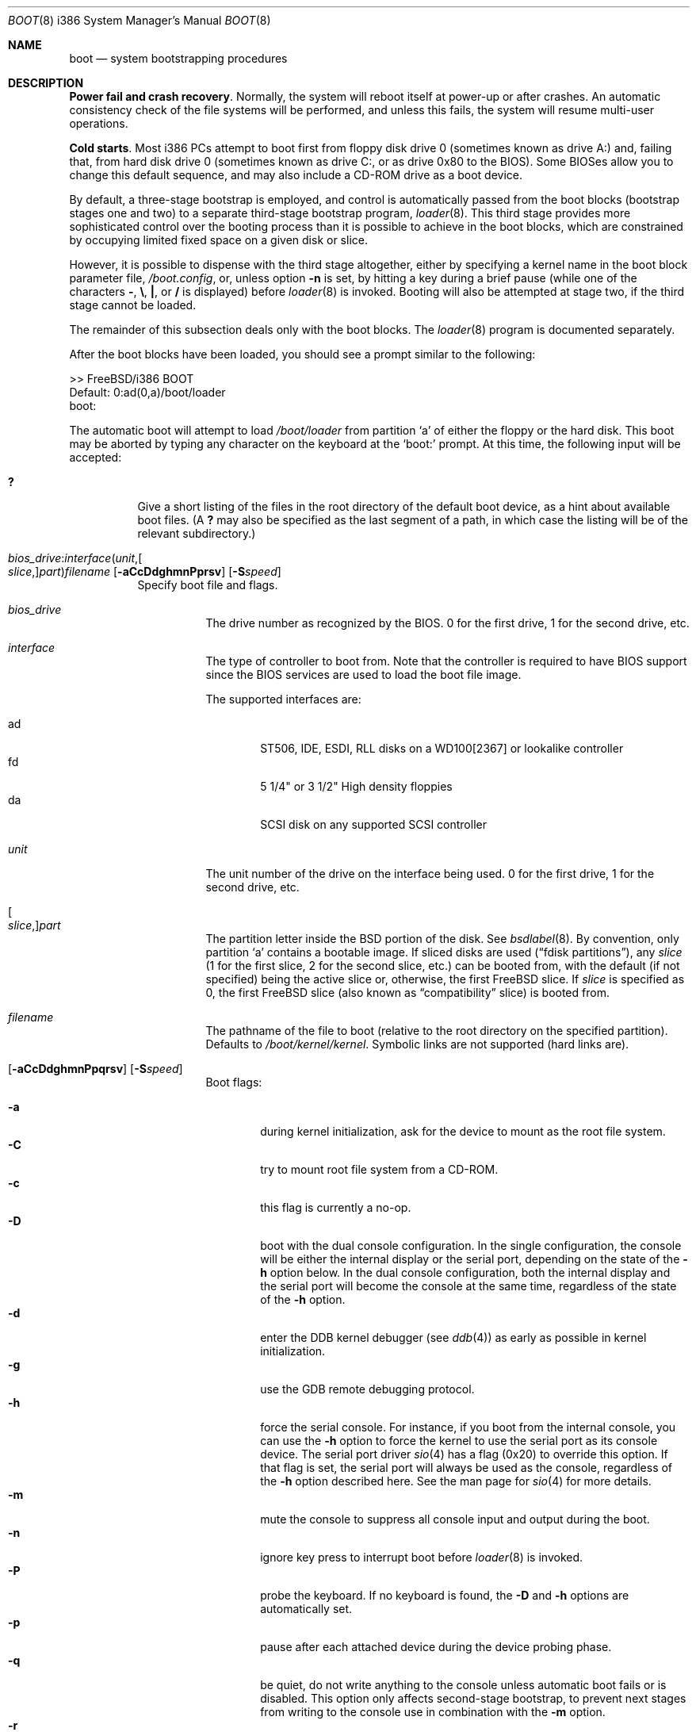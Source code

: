 .\" Copyright (c) 1991, 1993
.\"	The Regents of the University of California.  All rights reserved.
.\"
.\" This code is derived from software written and contributed
.\" to Berkeley by William Jolitz.
.\"
.\" Almost completely rewritten for FreeBSD 2.1 by Joerg Wunsch.
.\"
.\" Substantially revised for FreeBSD 3.1 by Robert Nordier.
.\"
.\" Redistribution and use in source and binary forms, with or without
.\" modification, are permitted provided that the following conditions
.\" are met:
.\" 1. Redistributions of source code must retain the above copyright
.\"    notice, this list of conditions and the following disclaimer.
.\" 2. Redistributions in binary form must reproduce the above copyright
.\"    notice, this list of conditions and the following disclaimer in the
.\"    documentation and/or other materials provided with the distribution.
.\" 4. Neither the name of the University nor the names of its contributors
.\"    may be used to endorse or promote products derived from this software
.\"    without specific prior written permission.
.\"
.\" THIS SOFTWARE IS PROVIDED BY THE REGENTS AND CONTRIBUTORS ``AS IS'' AND
.\" ANY EXPRESS OR IMPLIED WARRANTIES, INCLUDING, BUT NOT LIMITED TO, THE
.\" IMPLIED WARRANTIES OF MERCHANTABILITY AND FITNESS FOR A PARTICULAR PURPOSE
.\" ARE DISCLAIMED.  IN NO EVENT SHALL THE REGENTS OR CONTRIBUTORS BE LIABLE
.\" FOR ANY DIRECT, INDIRECT, INCIDENTAL, SPECIAL, EXEMPLARY, OR CONSEQUENTIAL
.\" DAMAGES (INCLUDING, BUT NOT LIMITED TO, PROCUREMENT OF SUBSTITUTE GOODS
.\" OR SERVICES; LOSS OF USE, DATA, OR PROFITS; OR BUSINESS INTERRUPTION)
.\" HOWEVER CAUSED AND ON ANY THEORY OF LIABILITY, WHETHER IN CONTRACT, STRICT
.\" LIABILITY, OR TORT (INCLUDING NEGLIGENCE OR OTHERWISE) ARISING IN ANY WAY
.\" OUT OF THE USE OF THIS SOFTWARE, EVEN IF ADVISED OF THE POSSIBILITY OF
.\" SUCH DAMAGE.
.\"
.\"     @(#)boot_i386.8	8.2 (Berkeley) 4/19/94
.\"
.\" $FreeBSD: src/sbin/reboot/boot_i386.8,v 1.61.12.1 2010/02/10 00:26:20 kensmith Exp $
.\"
.Dd August 18, 2005
.Dt BOOT 8 i386
.Os
.Sh NAME
.Nm boot
.Nd system bootstrapping procedures
.Sh DESCRIPTION
.Sy Power fail and crash recovery .
Normally, the system will reboot itself at power-up or after crashes.
An automatic consistency check of the file systems will be performed,
and unless this fails, the system will resume multi-user operations.
.Pp
.Sy Cold starts .
Most i386 PCs attempt to boot first from floppy disk drive 0 (sometimes
known as drive A:) and, failing that, from hard disk drive 0 (sometimes
known as drive C:, or as drive 0x80 to the BIOS).
Some BIOSes allow
you to change this default sequence, and may also include a CD-ROM
drive as a boot device.
.Pp
By default, a three-stage bootstrap is employed, and control is
automatically passed from the boot blocks (bootstrap stages one and
two) to a separate third-stage bootstrap program,
.Xr loader 8 .
This third stage provides more sophisticated control over the booting
process than it is possible to achieve in the boot blocks, which are
constrained by occupying limited fixed space on a given disk or slice.
.Pp
However, it is possible to dispense with the third stage altogether,
either by specifying a kernel name in the boot block parameter
file,
.Pa /boot.config ,
or, unless option
.Fl n
is set, by hitting a key during a brief pause (while one of the characters
.Sy - ,
.Sy \e ,
.Sy \&| ,
or
.Sy /
is displayed) before
.Xr loader 8
is invoked.
Booting will also be attempted at stage two, if the
third stage cannot be loaded.
.Pp
The remainder of this subsection deals only with the boot blocks.
The
.Xr loader 8
program is documented separately.
.Pp
After the boot blocks have been loaded,
you should see a prompt similar to the following:
.Bd -literal
>> FreeBSD/i386 BOOT
Default: 0:ad(0,a)/boot/loader
boot:
.Ed
.Pp
The automatic boot will attempt to load
.Pa /boot/loader
from partition
.Ql a
of either the floppy or the hard disk.
This boot may be aborted by typing any character on the keyboard
at the
.Ql boot:
prompt.
At this time, the following input will be accepted:
.Bl -tag -width indent
.It Ic \&?
Give a short listing of the files in the root directory of the default
boot device, as a hint about available boot files.
(A
.Ic ?\&
may also be specified as the last segment of a path, in which case
the listing will be of the relevant subdirectory.)
.Pp
.It Xo
.Sm off
.Ar bios_drive : interface ( unit , Oo Ar slice , Oc Ar part )
.Ar filename
.Sm on
.Op Fl aCcDdghmnPprsv
.Op Fl S Ns Ar speed
.Xc
Specify boot file and flags.
.Bl -tag -width indent
.It Ar bios_drive
The drive number as recognized by the BIOS.
0 for the first drive, 1 for the second drive, etc.
.It Ar interface
The type of controller to boot from.
Note that the controller is required
to have BIOS support since the BIOS services are used to load the
boot file image.
.Pp
The supported interfaces are:
.Pp
.Bl -tag -width "adXX" -compact
.It ad
ST506, IDE, ESDI, RLL disks on a WD100[2367] or lookalike
controller
.It fd
5 1/4" or 3 1/2" High density floppies
.It da
SCSI disk on any supported SCSI controller
.\".It cd
.\"boot from CDROM
.El
.It Ar unit
The unit number of the drive on the interface being used.
0 for the first drive, 1 for the second drive, etc.
.It Oo Ar slice , Oc Ns Ar part
The partition letter inside the
.Bx
portion of the disk.
See
.Xr bsdlabel 8 .
By convention, only partition
.Ql a
contains a bootable image.
If sliced disks are used
.Pq Dq fdisk partitions ,
any
.Ar slice
(1 for the first slice, 2 for the second slice, etc.\&)
can be booted from, with the default (if not specified) being the active slice
or, otherwise, the first
.Fx
slice.
If
.Ar slice
is specified as 0, the first
.Fx
slice (also known as
.Dq compatibility
slice) is booted from.
.It Ar filename
The pathname of the file to boot (relative to the root directory
on the specified partition).
Defaults to
.Pa /boot/kernel/kernel .
Symbolic links are not supported (hard links are).
.It Xo Op Fl aCcDdghmnPpqrsv
.Op Fl S Ns Ar speed
.Xc
Boot flags:
.Pp
.Bl -tag -width "-CXX" -compact
.It Fl a
during kernel initialization,
ask for the device to mount as the root file system.
.It Fl C
try to mount root file system from a CD-ROM.
.It Fl c
this flag is currently a no-op.
.It Fl D
boot with the dual console configuration.
In the single
configuration, the console will be either the internal display
or the serial port, depending on the state of the
.Fl h
option below.
In the dual console configuration,
both the internal display and the serial port will become the console
at the same time, regardless of the state of the
.Fl h
option.
.It Fl d
enter the DDB kernel debugger
(see
.Xr ddb 4 )
as early as possible in kernel initialization.
.It Fl g
use the GDB remote debugging protocol.
.It Fl h
force the serial console.
For instance, if you boot from the internal console,
you can use the
.Fl h
option to force the kernel to use the serial port as its
console device.
The serial port driver
.Xr sio 4
has a flag (0x20) to override this option.
If that flag is set, the serial port will always be used as the console,
regardless of the
.Fl h
option described here.
See the man page for
.Xr sio 4
for more details.
.It Fl m
mute the console to suppress all console input and output during the
boot.
.It Fl n
ignore key press to interrupt boot before
.Xr loader 8
is invoked.
.It Fl P
probe the keyboard.
If no keyboard is found, the
.Fl D
and
.Fl h
options are automatically set.
.It Fl p
pause after each attached device during the device probing phase.
.It Fl q
be quiet,
do not write anything to the console unless automatic boot fails or
is disabled.
This option only affects second-stage bootstrap,
to prevent next stages from writing to the console use in
combination with the
.Fl m
option.
.It Fl r
use the statically configured default for the device containing the
root file system
(see
.Xr config 8 ) .
Normally, the root file system is on the device
that the kernel was loaded from.
.It Fl s
boot into single-user mode; if the console is marked as
.Dq insecure
(see
.Xr ttys 5 ) ,
the root password must be entered.
.It Fl S Ns Ar speed
set the speed of the serial console to
.Ar speed .
The default is 9600 unless it has been overridden by setting
.Va BOOT_COMCONSOLE_SPEED
in
.Xr make.conf 5
and recompiling and reinstalling the boot blocks.
.It Fl v
be verbose during device probing (and later).
.El
.El
.El
.Pp
Use the
.Pa /boot.config
file to set the default configuration options for the boot block code.
See
.Xr boot.config 5
for more information about the
.Pa /boot.config
file.
.Sh FILES
.Bl -tag -width /boot/loader -compact
.It Pa /boot.config
parameters for the boot blocks (optional)
.It Pa /boot/boot1
first stage bootstrap file
.It Pa /boot/boot2
second stage bootstrap file
.It Pa /boot/loader
third stage bootstrap
.It Pa /boot/kernel/kernel
default kernel
.It Pa /boot/kernel.old/kernel
typical non-default kernel (optional)
.El
.Sh DIAGNOSTICS
When disk-related errors occur, these are reported by the second-stage
bootstrap using the same error codes returned by the BIOS, for example
.Dq Disk error 0x1 (lba=0x12345678) .
Here is a partial list of these error codes:
.Pp
.Bl -tag -width "0x80" -compact
.It 0x1
Invalid argument
.It 0x2
Address mark not found
.It 0x4
Sector not found
.It 0x8
DMA overrun
.It 0x9
DMA attempt across 64K boundary
.It 0xc
Invalid media
.It 0x10
Uncorrectable CRC/ECC error
.It 0x20
Controller failure
.It 0x40
Seek failed
.It 0x80
Timeout
.El
.Pp
.Sy "NOTE" :
On older machines, or otherwise where EDD support (disk packet
interface support) is not available, all boot-related files and
structures (including the kernel) that need to be accessed during the
boot phase must reside on the disk at or below cylinder 1023 (as the
BIOS understands the geometry).
When a
.Dq Disk error 0x1
is reported by the second-stage bootstrap, it generally means that this
requirement has not been adhered to.
.Sh SEE ALSO
.Xr ddb 4 ,
.Xr boot.config 5 ,
.Xr make.conf 5 ,
.Xr ttys 5 ,
.Xr boot0cfg 8 ,
.Xr bsdlabel 8 ,
.Xr btxld 8 ,
.Xr config 8 ,
.Xr halt 8 ,
.Xr loader 8 ,
.Xr nextboot 8 ,
.Xr reboot 8 ,
.Xr shutdown 8
.Sh BUGS
The
.Xr bsdlabel 5
format used by this version of
.Bx
is quite
different from that of other architectures.
.Pp
Due to space constraints, the keyboard probe initiated by the
.Fl P
option is simply a test that the BIOS has detected an
.Dq extended
keyboard.
If an
.Dq XT/AT
keyboard (with no F11 and F12 keys, etc.) is attached, the probe will
fail.
